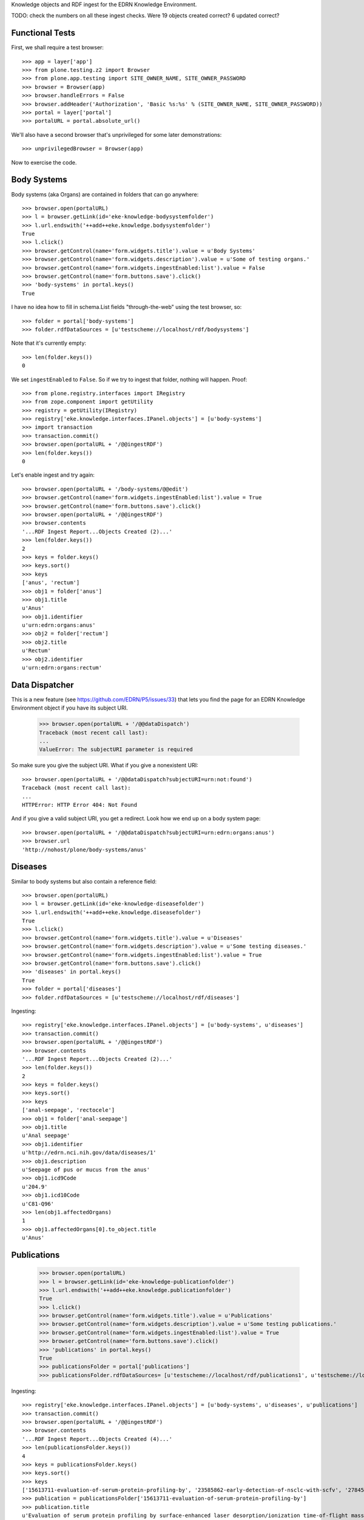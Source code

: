 Knowledge objects and RDF ingest for the EDRN Knowledge Environment.

TODO: check the numbers on all these ingest checks. Were 19 objects created
correct? 6 updated correct?


Functional Tests
================

First, we shall require a test browser:: 

    >>> app = layer['app']
    >>> from plone.testing.z2 import Browser
    >>> from plone.app.testing import SITE_OWNER_NAME, SITE_OWNER_PASSWORD
    >>> browser = Browser(app)
    >>> browser.handleErrors = False
    >>> browser.addHeader('Authorization', 'Basic %s:%s' % (SITE_OWNER_NAME, SITE_OWNER_PASSWORD))
    >>> portal = layer['portal']    
    >>> portalURL = portal.absolute_url()

We'll also have a second browser that's unprivileged for some later
demonstrations::

    >>> unprivilegedBrowser = Browser(app)

Now to exercise the code.


Body Systems
============

Body systems (aka Organs) are contained in folders that can go anywhere::

    >>> browser.open(portalURL)
    >>> l = browser.getLink(id='eke-knowledge-bodysystemfolder')
    >>> l.url.endswith('++add++eke.knowledge.bodysystemfolder')
    True
    >>> l.click()
    >>> browser.getControl(name='form.widgets.title').value = u'Body Systems'
    >>> browser.getControl(name='form.widgets.description').value = u'Some of testing organs.'
    >>> browser.getControl(name='form.widgets.ingestEnabled:list').value = False
    >>> browser.getControl(name='form.buttons.save').click()
    >>> 'body-systems' in portal.keys()
    True

I have no idea how to fill in schema.List fields "through-the-web" using the
test browser, so::

    >>> folder = portal['body-systems']
    >>> folder.rdfDataSources = [u'testscheme://localhost/rdf/bodysystems']

Note that it's currently empty::

    >>> len(folder.keys())
    0

We set ``ingestEnabled`` to ``False``.  So if we try to ingest that folder,
nothing will happen.  Proof::

    >>> from plone.registry.interfaces import IRegistry
    >>> from zope.component import getUtility
    >>> registry = getUtility(IRegistry)
    >>> registry['eke.knowledge.interfaces.IPanel.objects'] = [u'body-systems']
    >>> import transaction
    >>> transaction.commit()
    >>> browser.open(portalURL + '/@@ingestRDF')
    >>> len(folder.keys())
    0

Let's enable ingest and try again::

    >>> browser.open(portalURL + '/body-systems/@@edit')    
    >>> browser.getControl(name='form.widgets.ingestEnabled:list').value = True
    >>> browser.getControl(name='form.buttons.save').click()
    >>> browser.open(portalURL + '/@@ingestRDF')
    >>> browser.contents
    '...RDF Ingest Report...Objects Created (2)...'
    >>> len(folder.keys())
    2
    >>> keys = folder.keys()
    >>> keys.sort()
    >>> keys
    ['anus', 'rectum']
    >>> obj1 = folder['anus']
    >>> obj1.title
    u'Anus'
    >>> obj1.identifier
    u'urn:edrn:organs:anus'
    >>> obj2 = folder['rectum']
    >>> obj2.title
    u'Rectum'
    >>> obj2.identifier
    u'urn:edrn:organs:rectum'


Data Dispatcher
===============

This is a new feature (see https://github.com/EDRN/P5/issues/33) that lets you
find the page for an EDRN Knowledge Environment object if you have its subject
URI.

    >>> browser.open(portalURL + '/@@dataDispatch')
    Traceback (most recent call last):
    ...
    ValueError: The subjectURI parameter is required

So make sure you give the subject URI. What if you give a nonexistent URI::

    >>> browser.open(portalURL + '/@@dataDispatch?subjectURI=urn:not:found')
    Traceback (most recent call last):
    ...
    HTTPError: HTTP Error 404: Not Found

And if you give a valid subject URI, you get a redirect. Look how we end up
on a body system page::

    >>> browser.open(portalURL + '/@@dataDispatch?subjectURI=urn:edrn:organs:anus')
    >>> browser.url
    'http://nohost/plone/body-systems/anus'


Diseases
========

Similar to body systems but also contain a reference field::

    >>> browser.open(portalURL)
    >>> l = browser.getLink(id='eke-knowledge-diseasefolder')
    >>> l.url.endswith('++add++eke.knowledge.diseasefolder')
    True
    >>> l.click()
    >>> browser.getControl(name='form.widgets.title').value = u'Diseases'
    >>> browser.getControl(name='form.widgets.description').value = u'Some testing diseases.'
    >>> browser.getControl(name='form.widgets.ingestEnabled:list').value = True
    >>> browser.getControl(name='form.buttons.save').click()
    >>> 'diseases' in portal.keys()
    True
    >>> folder = portal['diseases']
    >>> folder.rdfDataSources = [u'testscheme://localhost/rdf/diseases']

Ingesting::

    >>> registry['eke.knowledge.interfaces.IPanel.objects'] = [u'body-systems', u'diseases']
    >>> transaction.commit()
    >>> browser.open(portalURL + '/@@ingestRDF')
    >>> browser.contents
    '...RDF Ingest Report...Objects Created (2)...'
    >>> len(folder.keys())
    2
    >>> keys = folder.keys()
    >>> keys.sort()
    >>> keys
    ['anal-seepage', 'rectocele']
    >>> obj1 = folder['anal-seepage']
    >>> obj1.title
    u'Anal seepage'
    >>> obj1.identifier
    u'http://edrn.nci.nih.gov/data/diseases/1'
    >>> obj1.description
    u'Seepage of pus or mucus from the anus'
    >>> obj1.icd9Code
    u'204.9'
    >>> obj1.icd10Code
    u'C81-Q96'
    >>> len(obj1.affectedOrgans)
    1
    >>> obj1.affectedOrgans[0].to_object.title
    u'Anus'


Publications
============

    >>> browser.open(portalURL)
    >>> l = browser.getLink(id='eke-knowledge-publicationfolder')
    >>> l.url.endswith('++add++eke.knowledge.publicationfolder')
    True
    >>> l.click()
    >>> browser.getControl(name='form.widgets.title').value = u'Publications'
    >>> browser.getControl(name='form.widgets.description').value = u'Some testing publications.'
    >>> browser.getControl(name='form.widgets.ingestEnabled:list').value = True
    >>> browser.getControl(name='form.buttons.save').click()
    >>> 'publications' in portal.keys()
    True
    >>> publicationsFolder = portal['publications']
    >>> publicationsFolder.rdfDataSources= [u'testscheme://localhost/rdf/publications1', u'testscheme://localhost/rdf/publications2']

Ingesting::

    >>> registry['eke.knowledge.interfaces.IPanel.objects'] = [u'body-systems', u'diseases', u'publications']
    >>> transaction.commit()
    >>> browser.open(portalURL + '/@@ingestRDF')
    >>> browser.contents
    '...RDF Ingest Report...Objects Created (4)...'
    >>> len(publicationsFolder.keys())
    4
    >>> keys = publicationsFolder.keys()
    >>> keys.sort()
    >>> keys
    ['15613711-evaluation-of-serum-protein-profiling-by', '23585862-early-detection-of-nsclc-with-scfv', '27845339-a-combination-of-muc5ac-and-ca19-9', '28520829-association-between-combined-tmprss2-erg']
    >>> publication = publicationsFolder['15613711-evaluation-of-serum-protein-profiling-by']
    >>> publication.title
    u'Evaluation of serum protein profiling by surface-enhanced laser desorption/ionization time-of-flight mass spectrometry for the detection of prostate cancer: I. Assessment of platform reproducibility.'
    >>> authors = list(publication.authors)
    >>> authors.sort()
    >>> authors
    [u'Adam BL', u'Banez LL', u'Bigbee WL', u'Campos D', u'Cazares LH', u'Chan DW', u'Feng Z', u'Grizzle WE', u'Izbicka E', u'Kagan J', u'Malik G', u'McLerran D', u'Moul JW', u'Partin A', u'Prasanna P', u'Rosenzweig J', u'Semmes OJ', u'Sokoll LJ', u'Srivastava S', u'Srivastava S', u'Thompson I', u'Welsh MJ', u'White N', u'Winget M', u'Yasui Y', u'Zhang Z', u'Zhu L']
    >>> publication.volume
    u'51'
    >>> publication.journal
    u'Clin. Chem.'
    >>> publication.pubMedID
    u'15613711'
    >>> publication.year
    u'2005'
    >>> publication.siteID
    u'http://edrn.nci.nih.gov/data/sites/815'

The statistical graphics made a comeback::

    >>> browser.open(portalURL + '/publications/@@publication_timeline_report')
    >>> browser.contents
    '...<style>...<script>...'


Sites
=====

    >>> browser.open(portalURL)
    >>> l = browser.getLink(id='eke-knowledge-sitefolder')
    >>> l.url.endswith('++add++eke.knowledge.sitefolder')
    True
    >>> l.click()
    >>> browser.getControl(name='form.widgets.title').value = u'Sites'
    >>> browser.getControl(name='form.widgets.description').value = u'Some testing sites.'
    >>> browser.getControl(name='form.widgets.ingestEnabled:list').value = True
    >>> browser.getControl(name='form.buttons.save').click()
    >>> 'sites' in portal.keys()
    True
    >>> sitesFolder = portal['sites']
    >>> sitesFolder.rdfDataSources= [u'testscheme://localhost/rdf/sites']
    >>> sitesFolder.peopleDataSources = [u'testscheme://localhost/rdf/people']

Ingesting::

    >>> registry['eke.knowledge.interfaces.IPanel.objects'] = [u'body-systems', u'diseases', u'publications', u'sites']
    >>> transaction.commit()
    >>> browser.open(portalURL + '/@@ingestRDF')
    >>> browser.contents
    '...RDF Ingest Report...Objects Created (19)...'
    >>> len(sitesFolder.keys())
    2
    >>> keys = sitesFolder.keys()
    >>> keys.sort()
    >>> keys
    ['240-vanderbilt-ingram-cancer-center', '815-h-lee-moffitt-cancer-center-and-research']
    >>> site = sitesFolder['240-vanderbilt-ingram-cancer-center']
    >>> site.identifier
    u'http://edrn.nci.nih.gov/data/sites/240'
    >>> site.dmccSiteID
    u'240'
    >>> site.piName
    u'Massion, Pierre'
    >>> person = site['massion-pierre']
    >>> person.title
    u'Massion, Pierre'
    >>> person.surname
    u'Massion'
    >>> person.givenName
    u'Pierre'
    >>> person.edrnTitle
    u'EDRN Principal Investigator'
    >>> person.phone
    u'555-555-5555'
    >>> person.fax
    u'000-555-1212'
    >>> person.mbox
    u'mailto:pierre.massion@vanderbilt.edu'
    >>> person.accountName
    u'pmassion'

There's not just a PI, there are other people too::

    >>> len(site.keys())
    12
    >>> peopleObjects = list(site.keys())
    >>> peopleObjects.sort()
    >>> peopleObjects
    ['antic-sanja', 'banerjee-priyanka', 'chambliss-katelyn', 'cleary-jaclyn', 'davis-harriet-stratton', 'massion-pierre', 'muterspaugh-anel-w', 'owens-janiqua', 'shah-chirayu', 'spencer-brady', 'sullivan-amy', 'walker-ronald-clark']

And some of those people have positions of (lesser) power::

    >>> len(site.coPrincipalInvestigators)
    2
    >>> coPIs = [i.to_object.title for i in site.coPrincipalInvestigators]
    >>> coPIs.sort()
    >>> coPIs
    [u'Schabath, Matthew', u'Thompson, Zachary']
    >>> site.coInvestigators[0].to_object.title
    u'Shah, Chirayu'
    >>> site.investigators[0].to_object.title
    u'Shah, Chirayu'


Protocols
=========

    >>> browser.open(portalURL)
    >>> l = browser.getLink(id='eke-knowledge-protocolfolder')
    >>> l.url.endswith('++add++eke.knowledge.protocolfolder')
    True
    >>> l.click()
    >>> browser.getControl(name='form.widgets.title').value = u'Protocols'
    >>> browser.getControl(name='form.widgets.description').value = u'Some testing protocols.'
    >>> browser.getControl(name='form.widgets.ingestEnabled:list').value = True
    >>> browser.getControl(name='form.buttons.save').click()
    >>> 'protocols' in portal.keys()
    True
    >>> protocolsFolder = portal['protocols']
    >>> protocolsFolder.rdfDataSources= [u'testscheme://localhost/rdf/protocols']

Ingesting::

    >>> registry['eke.knowledge.interfaces.IPanel.objects'] = [u'body-systems', u'diseases', u'publications', u'sites', u'protocols']
    >>> transaction.commit()
    >>> browser.open(portalURL + '/@@ingestRDF')
    >>> browser.contents
    '...RDF Ingest Report...Objects Created (19)...'
    >>> len(protocolsFolder.keys())
    2
    >>> keys = protocolsFolder.keys()
    >>> keys.sort()
    >>> keys
    ['279-lung-reference-set-a-application-edward', '316-hepatocellular-carcinoma-early-detection']
    >>> protocol = protocolsFolder['279-lung-reference-set-a-application-edward']
    >>> protocol.description
    u'Sticky'


Science Data
============

    >>> browser.open(portalURL)
    >>> l = browser.getLink(id='eke-knowledge-datasetfolder')
    >>> l.url.endswith('++add++eke.knowledge.datasetfolder')
    True
    >>> l.click()
    >>> browser.getControl(name='form.widgets.title').value = u'Datasets'
    >>> browser.getControl(name='form.widgets.description').value = u'Some testing datasets.'
    >>> browser.getControl(name='form.widgets.ingestEnabled:list').value = True
    >>> browser.getControl(name='form.buttons.save').click()
    >>> 'datasets' in portal.keys()
    True
    >>> dataFolder = portal['datasets']
    >>> dataFolder.rdfDataSources= [u'testscheme://localhost/rdf/datasets']

Ingesting::

    >>> registry['eke.knowledge.interfaces.IPanel.objects'] = [u'body-systems', u'diseases', u'publications', u'sites', u'protocols', u'datasets']
    >>> transaction.commit()
    >>> browser.open(portalURL + '/@@ingestRDF')
    >>> browser.contents
    '...RDF Ingest Report...Objects Created (19)...'
    >>> len(dataFolder.keys())
    2
    >>> keys = dataFolder.keys()
    >>> keys.sort()
    >>> keys
    ['gstp1-methylation', 'university-of-pittsburg-ovarian-data']
    >>> dataset = dataFolder['gstp1-methylation']
    >>> dataset.bodySystemName
    u'Prostate'

And the statistical graphics are back::

    >>> browser.open(portalURL + '/datasets/@@dataset_summary_report')
    >>> browser.contents
    '...<style>...<script>...datasetColor...'


Groups
======

First, a folder to hold them all, and in the darkness bind them::

    >>> browser.open(portalURL)
    >>> l = browser.getLink(id='eke-knowledge-collaborationsfolder')
    >>> l.url.endswith('++add++eke.knowledge.collaborationsfolder')
    True
    >>> l.click()
    >>> browser.getControl(name='form.widgets.title').value = u'Collaborative Groups'
    >>> browser.getControl(name='form.widgets.description').value = u'Some testing collaborative groups.'
    >>> browser.getControl(name='form.widgets.ingestEnabled:list').value = True
    >>> browser.getControl(name='form.buttons.save').click()
    >>> browser.open(portalURL + '/collaborative-groups/content_status_modify?workflow_action=publish')
    >>> 'collaborative-groups' in portal.keys()
    True
    >>> collaborationsFolder = portal['collaborative-groups']
    >>> collaborationsFolder.title
    u'Collaborative Groups'
    >>> collaborationsFolder.description
    u'Some testing collaborative groups.'
    >>> collaborationsFolder.ingestEnabled
    True
    >>> collaborationsFolder.rdfDataSources = [u'testscheme://localhost/rdf/committees']
    >>> len(collaborationsFolder.rdfDataSources)
    1
    >>> collaborationsFolder.rdfDataSources[0]
    u'testscheme://localhost/rdf/committees'
    >>> transaction.commit()    


Group Spaces
------------

Now let's try group workspaces::

    >>> browser.open(portalURL + '/collaborative-groups')
    >>> l = browser.getLink(id='eke-knowledge-groupspacefolder')
    >>> l.url.endswith('++add++eke.knowledge.groupspacefolder')
    True
    >>> l.click()
    >>> browser.getControl(name='form.widgets.title').value = u'MySpace'
    >>> browser.getControl(name='form.widgets.description').value = u'A defunct workspace.'
    >>> browser.getControl(name='form.widgets.identifier').value = u'urn:group:myspace'
    >>> browser.getControl(name='form.buttons.save').click()
    >>> browser.open(portalURL + '/collaborative-groups/myspace/content_status_modify?workflow_action=publish')
    >>> browser.open(portalURL + '/collaborative-groups/myspace/index_html/content_status_modify?workflow_action=publish')
    >>> group = collaborationsFolder['myspace']

The index page is automatically created::

    >>> groupIndex = group['index_html']
    >>> from z3c.relationfield import RelationValue
    >>> from zope.intid.interfaces import IIntIds
    >>> from z3c.relationfield import RelationValue
    >>> intIDUtil = getUtility(IIntIds)
    >>> groupIndex.chair = RelationValue(intIDUtil.getId(site['antic-sanja']))
    >>> groupIndex.coChair = RelationValue(intIDUtil.getId(site['banerjee-priyanka']))
    >>> groupIndex.members = [RelationValue(intIDUtil.getId(site[i])) for i in ('spencer-brady', 'sullivan-amy')]
    >>> from zope.lifecycleevent import ObjectModifiedEvent
    >>> from zope.event import notify
    >>> notify(ObjectModifiedEvent(groupIndex))
    >>> transaction.commit()
    >>> groupIndex.chair.to_object.title
    u'Antic, Sanja'
    >>> groupIndex.coChair.to_object.title
    u'Banerjee, Priyanka'
    >>> members = [i.to_object.title for i in groupIndex.members]
    >>> members.sort()
    >>> members
    [u'Spencer, Brady', u'Sullivan, Amy']

Group workspaces—which are folders—should automatically create an index page
that's the default view of the folder, and turn off the right-side portlets::

    >>> 'portal-column-two' in browser.contents
    False
    >>> 'index_html' in group.keys()
    True
    >>> group.getDefaultPage()
    'index_html'

They also let you add various items but use the constrain-types feature to
keep the "index" type off the menu::

    >>> from Products.CMFPlone.interfaces.constrains import ENABLED, IConstrainTypes
    >>> i = IConstrainTypes(group)
    >>> i.getConstrainTypesMode() == ENABLED
    True

At this point I'd want to see if ``i.getImmediatelyAddableTypes()`` was right,
and it works in operation, but here in this test it always returns an empty 
list. Nuts to that.

Well, at least you can comment::

    >>> browser.open(portalURL + '/collaborative-groups/myspace')
    >>> 'Add comment' in browser.contents
    True

But only if you're privileged::

    >>> unprivilegedBrowser.open(portalURL + '/collaborative-groups/myspace')
    >>> 'Add comment' in unprivilegedBrowser.contents
    False

Check out these members::

    >>> browser.contents
    '...Chair...Antic, Sanja...Co-Chair...Banerjee, Priyanka...Members...Spencer, Brady...Sullivan, Amy...'

Plus tabs for the group's stuff::

    >>> overview = browser.contents.index('overviewTab')
    >>> calendar = browser.contents.index('calendarTab')
    >>> documents = browser.contents.index('documentsTab')
    >>> overview < calendar < documents
    True

Since we're logged in, the special note about logging in to view additional
information doesn't appear (eventually)::

    >>> 'If you are a member of this group,' in browser.contents
    False


Collaborative Groups
--------------------

These are group workspaces but linked data::

    >>> browser.open(portalURL + '/collaborative-groups')
    >>> l = browser.getLink(id='eke-knowledge-collaborativegroupfolder')
    >>> l.url.endswith('++add++eke.knowledge.collaborativegroupfolder')
    True
    >>> l.click()
    >>> browser.getControl(name='form.widgets.title').value = u'Guts'
    >>> browser.getControl(name='form.widgets.description').value = u'The guts collaborative group.'
    >>> browser.getControl(name='form.widgets.identifier').value = u'urn:group:guts'
    >>> browser.getControl(name='form.buttons.save').click()
    >>> browser.open(portalURL + '/collaborative-groups/guts/content_status_modify?workflow_action=publish')
    >>> browser.open(portalURL + '/collaborative-groups/guts/index_html/content_status_modify?workflow_action=publish')
    >>> group = collaborationsFolder['guts']    

Just like group spaces, the index page is automatically created::

    >>> groupIndex = group['index_html']
    >>> from z3c.relationfield import RelationValue
    >>> from zope.intid.interfaces import IIntIds
    >>> from z3c.relationfield import RelationValue
    >>> intIDUtil = getUtility(IIntIds)
    >>> groupIndex.chair = RelationValue(intIDUtil.getId(site['antic-sanja']))
    >>> groupIndex.coChair = RelationValue(intIDUtil.getId(site['banerjee-priyanka']))
    >>> groupIndex.members = [RelationValue(intIDUtil.getId(site[i])) for i in ('spencer-brady', 'sullivan-amy')]
    >>> groupIndex.biomarkers = []
    >>> groupIndex.protocols = [RelationValue(intIDUtil.getId(protocolsFolder[i])) for i in protocolsFolder.keys()]
    >>> groupIndex.datasets = [RelationValue(intIDUtil.getId(dataFolder[i])) for i in dataFolder.keys()]
    >>> from zope.lifecycleevent import ObjectModifiedEvent
    >>> from zope.event import notify
    >>> notify(ObjectModifiedEvent(groupIndex))
    >>> transaction.commit()
    >>> groupIndex.chair.to_object.title
    u'Antic, Sanja'
    >>> groupIndex.coChair.to_object.title
    u'Banerjee, Priyanka'
    >>> members = [i.to_object.title for i in groupIndex.members]
    >>> members.sort()
    >>> members
    [u'Spencer, Brady', u'Sullivan, Amy']
    >>> groupIndex.biomarkers
    []
    >>> groupProtocols = [i.to_object.title for i in groupIndex.protocols]
    >>> groupProtocols.sort()
    >>> groupProtocols
    [u'Hepatocellular carcinoma Early Detection Strategy study', u'Lung Reference Set A Application:  Edward Hirschowitz - University of Kentucky (2009)']
    >>> groupDatasets = [i.to_object.title for i in groupIndex.datasets]
    >>> groupDatasets.sort()
    >>> groupDatasets
    [u'GSTP1 Methylation', u'University of Pittsburg Ovarian Data']

It's also set as the display for the collaborative group::

    >>> 'index_html' in group.keys()
    True
    >>> group.getDefaultPage()
    'index_html'

And we also make room::

    >>> 'portal-column-two' in browser.contents
    False

Also like plain group spaces, it uses the constrain-types feature to keep the
"index" type off the menu::

    >>> from Products.CMFPlone.interfaces.constrains import ENABLED, IConstrainTypes
    >>> i = IConstrainTypes(group)
    >>> i.getConstrainTypesMode() == ENABLED
    True

And you can comment::

    >>> browser.open(portalURL + '/collaborative-groups/guts')
    >>> 'Add comment' in browser.contents
    True

But only if you're privileged::

    >>> unprivilegedBrowser.open(portalURL + '/collaborative-groups/guts')
    >>> 'Add comment' in unprivilegedBrowser.contents
    False

And there are members::

    >>> browser.contents
    '...Chair...Antic, Sanja...Co-Chair...Banerjee, Priyanka...Members...Spencer, Brady...Sullivan, Amy...'

And space for stuff:

    >>> overview = browser.contents.index('overviewTab')
    >>> biomarkers = browser.contents.index('biomarkersTab')
    >>> protocols = browser.contents.index('protocolsTab')
    >>> data = browser.contents.index('dataTab')
    >>> calendar = browser.contents.index('calendarTab')
    >>> documents = browser.contents.index('documentsTab')
    >>> overview < biomarkers < protocols < data < calendar < documents
    True

Note also that, due to lack of room, we've combined Projects and Protocols::

    >>> browser.contents
    '...Projects/Protocols...'


Committees RDF
--------------

Note that there's RDF ingest for the ``eke.knowledge.collaborationsfolder``::

    >>> registry['eke.knowledge.interfaces.IPanel.objects'] = [u'body-systems', u'diseases', u'publications', u'sites', u'protocols', u'datasets', u'collaborative-groups']
    >>> transaction.commit()
    >>> browser.open(portalURL + '/@@ingestRDF')
    >>> browser.contents
    '...Objects Created (37)...'


Miscellaneous Resources
=======================

    >>> browser.open(portalURL)
    >>> l = browser.getLink(id='eke-knowledge-resourcefolder')
    >>> l.url.endswith('++add++eke.knowledge.resourcefolder')
    True
    >>> l.click()
    >>> browser.getControl(name='form.widgets.title').value = u'Resources'
    >>> browser.getControl(name='form.widgets.description').value = u'Some testing resources.'
    >>> browser.getControl(name='form.widgets.ingestEnabled:list').value = True
    >>> browser.getControl(name='form.buttons.save').click()
    >>> 'resources' in portal.keys()
    True
    >>> resourcesFolder = portal['resources']
    >>> resourcesFolder.rdfDataSources= [u'testscheme://localhost/rdf/resources']

Ingesting::

    >>> registry['eke.knowledge.interfaces.IPanel.objects'] = [u'body-systems', u'diseases', u'publications', u'sites', u'protocols', u'datasets', u'collaborative-groups', u'resources']
    >>> transaction.commit()
    >>> browser.open(portalURL + '/@@ingestRDF')
    >>> browser.contents
    '...RDF Ingest Report...Objects Created (19)...Objects Updated (22)...'
    >>> len(resourcesFolder.keys())
    2
    >>> keys = resourcesFolder.keys()
    >>> keys.sort()
    >>> keys
    ['http-google-com', 'http-yahoo-com']
    >>> resource = resourcesFolder['http-google-com']
    >>> resource.title
    u'A search engine'
    >>> resource.identifier
    u'http://google.com/'

Note that it's properly hyperlinked too::

    >>> browser.open(portalURL + '/resources/http-google-com')
    >>> browser.contents
    '...href="http://google.com/"...'


Biomarkers
==========

    >>> browser.open(portalURL)
    >>> l = browser.getLink(id='eke-knowledge-biomarkerfolder')
    >>> l.url.endswith('++add++eke.knowledge.biomarkerfolder')
    True
    >>> l.click()
    >>> browser.getControl(name='form.widgets.title').value = u'Biomarkers'
    >>> browser.getControl(name='form.widgets.description').value = u'Some testing biomarkers.'
    >>> browser.getControl(name='form.widgets.ingestEnabled:list').value = True
    >>> browser.getControl(name='form.widgets.bmoDataSource').value = u'testscheme://localhost/rdf/biomarker-organs-a'
    >>> browser.getControl(name='form.widgets.bmuDataSource').value = u'testscheme://localhost/rdf/bmu'
    >>> browser.getControl(name='form.widgets.idDataSource').value = u'https://edrn.jpl.nasa.gov/cancerdataexpo/idsearch'
    >>> browser.getControl(name='form.buttons.save').click()
    >>> 'biomarkers' in portal.keys()
    True
    >>> biomarkersFolder = portal['biomarkers']
    >>> biomarkersFolder.rdfDataSources = [u'testscheme://localhost/rdf/biomarker-a']
    >>> transaction.commit()

Before ingesting, let's make sure the types work, like the folder we just made::

    >>> biomarkersFolder.title
    u'Biomarkers'
    >>> biomarkersFolder.description
    u'Some testing biomarkers.'
    >>> biomarkersFolder.ingestEnabled
    True
    >>> biomarkersFolder.rdfDataSources
    [u'testscheme://localhost/rdf/biomarker-a']
    >>> biomarkersFolder.bmoDataSource
    u'testscheme://localhost/rdf/biomarker-organs-a'
    >>> biomarkersFolder.bmuDataSource
    u'testscheme://localhost/rdf/bmu'
    >>> biomarkersFolder.idDataSource
    u'https://edrn.jpl.nasa.gov/cancerdataexpo/idsearch'

These folders contain biomarkers (both elemental and panel)::

    >>> browser.open(portalURL + '/biomarkers')
    >>> l = browser.getLink(id='eke-knowledge-elementalbiomarker')
    >>> l.url.endswith('++add++eke.knowledge.elementalbiomarker')
    True
    >>> l.click()
    >>> browser.getControl(name='form.widgets.biomarkerType').value = u'Sticky'
    >>> browser.getControl(name='form.widgets.shortName').value = u'SHRT'
    >>> browser.getControl(name='form.widgets.hgncName').value = u'SHRT-1'
    >>> browser.getControl(name='form.widgets.bmAliases').value = u'ST-1\nST-2'
    >>> browser.getControl(name='form.widgets.indicatedBodySystems').value = u'Anus\nRectum'
    >>> browser.getControl(name='form.widgets.accessGroups').value = u'urn:group-1\nurn:group-2'
    >>> browser.getControl(name='form.widgets.geneName').value = u'Eugene'
    >>> browser.getControl(name='form.widgets.uniProtAC').value = u'Accession Two'
    >>> browser.getControl(name='form.widgets.mutCount').value = u'123'
    >>> browser.getControl(name='form.widgets.pmidCount').value = u'456'
    >>> browser.getControl(name='form.widgets.cancerDOCount').value = u'789'
    >>> browser.getControl(name='form.widgets.affProtFuncSiteCount').value = u'10'
    >>> browser.getControl(name='form.widgets.qaState').value = u'Excellent'
    >>> browser.getControl(name='form.widgets.datasets').value = u'data-1\ndata-2'
    >>> browser.getControl(name='form.widgets.title').value = u'Sticky Biomarker'
    >>> browser.getControl(name='form.widgets.description').value = u'Careful, this one is sticky.'
    >>> browser.getControl(name='form.widgets.identifier').value = u'urn:biomarker:sticky'
    >>> browser.getControl(name='form.buttons.save').click()
    >>> 'sticky-biomarker' in biomarkersFolder.keys()
    True
    >>> biomarker = biomarkersFolder['sticky-biomarker']

Now let's link it up::

    >>> from zope.component import getUtility
    >>> from zope.intid.interfaces import IIntIds
    >>> from z3c.relationfield import RelationValue
    >>> intIDUtil = getUtility(IIntIds)
    >>> protocolRVs = [RelationValue(intIDUtil.getId(obj)) for (identifier, obj) in protocolsFolder.contentItems()]
    >>> pubRVs = [RelationValue(intIDUtil.getId(obj)) for (identifier, obj) in publicationsFolder.contentItems()]
    >>> biomarker.protocols, biomarker.publications = protocolRVs, pubRVs
    >>> from zope.lifecycleevent import ObjectModifiedEvent
    >>> from zope.event import notify
    >>> notify(ObjectModifiedEvent(biomarker))

And check it out::

    >>> biomarker.biomarkerType
    u'Sticky'
    >>> biomarker.shortName
    u'SHRT'
    >>> biomarker.hgncName
    u'SHRT-1'
    >>> linkedProtocols = [i.to_path for i in biomarker.protocols]
    >>> linkedProtocols.sort()
    >>> linkedProtocols
    ['/plone/protocols/279-lung-reference-set-a-application-edward', '/plone/protocols/316-hepatocellular-carcinoma-early-detection']
    >>> linkedPubs = [i.to_path for i in biomarker.publications]
    >>> linkedPubs.sort()
    >>> linkedPubs
    ['/plone/publications/15613711-evaluation-of-serum-protein-profiling-by', '/plone/publications/23585862-early-detection-of-nsclc-with-scfv', '/plone/publications/27845339-a-combination-of-muc5ac-and-ca19-9', '/plone/publications/28520829-association-between-combined-tmprss2-erg']


Child objects work too::

    >>> browser.open(portalURL + '/biomarkers/sticky-biomarker')
    >>> l = browser.getLink(id='eke-knowledge-biomarkerbodysystem')
    >>> l.url.endswith('++add++eke.knowledge.biomarkerbodysystem')
    True
    >>> l.click()
    >>> browser.getControl(name='form.widgets.title').value = u'Colon'
    >>> browser.getControl(name='form.widgets.description').value = u'Longish organ.'
    >>> browser.getControl(name='form.widgets.identifier').value = u'urn:biomarker:sticky:colon'
    >>> browser.getControl(name='form.widgets.qaState').value = u'High'
    >>> browser.getControl(name='form.widgets.phase').value = u'Laservision'
    >>> browser.getControl(name='form.widgets.performanceComment').value = u'Oh yeah baby.'
    >>> browser.getControl(name='form.buttons.save').click()
    >>> 'colon' in biomarker.keys()
    True
    >>> biomarkerBodySystem = biomarker['colon']
    >>> biomarkerBodySystem.protocols = protocolRVs
    >>> biomarkerBodySystem.publications = pubRVs
    >>> notify(ObjectModifiedEvent(biomarkerBodySystem))

Did it work?

    >>> biomarkerBodySystem.qaState
    u'High'
    >>> biomarkerBodySystem.phase
    u'Laservision'
    >>> biomarkerBodySystem.performanceComment
    u'Oh yeah baby.'
    >>> linkedProtocols = [i.to_path for i in biomarkerBodySystem.protocols]
    >>> linkedProtocols.sort()
    >>> linkedProtocols
    ['/plone/protocols/279-lung-reference-set-a-application-edward', '/plone/protocols/316-hepatocellular-carcinoma-early-detection']
    >>> linkedPubs = [i.to_path for i in biomarkerBodySystem.publications]
    >>> linkedPubs.sort()
    >>> linkedPubs
    ['/plone/publications/15613711-evaluation-of-serum-protein-profiling-by', '/plone/publications/23585862-early-detection-of-nsclc-with-scfv', '/plone/publications/27845339-a-combination-of-muc5ac-and-ca19-9', '/plone/publications/28520829-association-between-combined-tmprss2-erg']

But it can have child objects too::

    >>> browser.open(portalURL + '/biomarkers/sticky-biomarker/colon')
    >>> l = browser.getLink(id='eke-knowledge-bodysystemstudy')
    >>> l.url.endswith('++add++eke.knowledge.bodysystemstudy')
    True
    >>> l.click()
    >>> browser.getControl(name='form.widgets.decisionRule').value = u'It rules all right.'
    >>> browser.getControl(name='form.widgets.title').value = u'Colon Study'
    >>> browser.getControl(name='form.widgets.description').value = u'A deep study of the colon.'
    >>> browser.getControl(name='form.widgets.identifier').value = u'urn:biomarker:sticky:colon:colon-study'
    >>> browser.getControl(name='form.buttons.save').click()
    >>> 'colon-study' in biomarkerBodySystem.keys()
    True
    >>> bodySystemStudy = biomarkerBodySystem['colon-study']
    >>> myProtocolRV, otherProtocolRVs = protocolRVs[0], protocolRVs[1:]
    >>> bodySystemStudy.protocol = myProtocolRV
    >>> bodySystemStudy.protocols = otherProtocolRVs
    >>> bodySystemStudy.publications = pubRVs
    >>> notify(ObjectModifiedEvent(bodySystemStudy))

Working? Yes::

    >>> bodySystemStudy.decisionRule
    u'It rules all right.'
    >>> bodySystemStudy.title
    u'Colon Study'
    >>> bodySystemStudy.protocol.to_path
    '/plone/protocols/279-lung-reference-set-a-application-edward'
    >>> linkedProtocols = [i.to_path for i in bodySystemStudy.protocols]
    >>> linkedProtocols.sort()
    >>> linkedProtocols
    ['/plone/protocols/316-hepatocellular-carcinoma-early-detection']
    >>> linkedPubs = [i.to_path for i in bodySystemStudy.publications]
    >>> linkedPubs.sort()
    >>> linkedPubs
    ['/plone/publications/15613711-evaluation-of-serum-protein-profiling-by', '/plone/publications/23585862-early-detection-of-nsclc-with-scfv', '/plone/publications/27845339-a-combination-of-muc5ac-and-ca19-9', '/plone/publications/28520829-association-between-combined-tmprss2-erg']

Oh but we're not done::

    >>> browser.open(portalURL + '/biomarkers/sticky-biomarker/colon/colon-study')
    >>> l = browser.getLink(id='eke-knowledge-studystatistics')
    >>> l.url.endswith('++add++eke.knowledge.studystatistics')
    True
    >>> l.click()
    >>> browser.getControl(name='form.widgets.title').value = u'Statistics for the Colon Study Part 1'
    >>> browser.getControl(name='form.widgets.description').value = u'See the title.'
    >>> browser.getControl(name='form.widgets.identifier').value = u'urn:biomarker:sticky:colon:colon-study:stat-1'
    >>> browser.getControl(name='form.widgets.sensitivity').value = u'12.3'
    >>> browser.getControl(name='form.widgets.specificity').value = u'3.45'
    >>> browser.getControl(name='form.widgets.npv').value = u'5.67'
    >>> browser.getControl(name='form.widgets.ppv').value = u'7.89'
    >>> browser.getControl(name='form.widgets.prevalence').value = u'0.95'
    >>> browser.getControl(name='form.widgets.details').value = u'Quite sticky results indeed.'
    >>> browser.getControl(name='form.widgets.specificAssayType').value = u'The sticky type.'
    >>> browser.getControl(name='form.buttons.save').click()
    >>> 'statistics-for-the-colon-study-part-1' in bodySystemStudy.keys()
    True
    >>> stats = bodySystemStudy['statistics-for-the-colon-study-part-1']
    >>> stats.title
    u'Statistics for the Colon Study Part 1'
    >>> stats.description
    u'See the title.'
    >>> stats.identifier
    u'urn:biomarker:sticky:colon:colon-study:stat-1'
    >>> stats.sensitivity
    u'12.3'
    >>> stats.specificity
    u'3.45'
    >>> stats.npv
    u'5.67'
    >>> stats.ppv
    u'7.89'
    >>> stats.prevalence
    u'0.95'
    >>> stats.details
    u'Quite sticky results indeed.'
    >>> stats.specificAssayType
    u'The sticky type.'

OK that's enough. RDF is the order of the day::

    >>> registry['eke.knowledge.interfaces.IPanel.objects'] = [u'biomarkers']
    >>> transaction.commit()
    >>> browser.open(portalURL + '/@@ingestRDF')
    >>> browser.contents
    '...RDF Ingest Report...Objects Created (2)...'
    >>> len(biomarkersFolder.keys())
    2
    >>> keys = biomarkersFolder.keys()
    >>> keys.sort()
    >>> keys
    ['apg1', 'panel-1']
    >>> a1 = biomarkersFolder['apg1']
    >>> a1.title
    u'Apogee 1'
    >>> a1.hgncName
    u'APG1'
    >>> a1.description
    u'A sticky bio-marker.'
    >>> a1.shortName
    u'A1'
    >>> a1.collaborativeGroup
    [u'G.I. and Other Associated Cancers Research Group']
    >>> u'Approach' in a1.bmAliases, u'Advent' in a1.bmAliases, u'Bigo' in a1.bmAliases
    (True, True, True)
    >>> a1.biomarkerType
    u'Colloidal'
    >>> a1.identifier
    u'http://edrn/bmdb/a1'
    >>> a1.publications[0].to_object.title
    u'Evaluation of serum protein profiling by surface-enhanced laser desorption/ionization time-of-flight mass spectrometry for the detection of prostate cancer: I. Assessment of platform reproducibility.'
    >>> a1.resources[0].to_object.title
    u'A web index'
    >>> a1.datasets[0].to_object.title
    u'GSTP1 Methylation'
    >>> a1.qaState
    u'Accepted'
    >>> o1 = a1['rectum']
    >>> o1.title
    u'Rectum'
    >>> o1.description
    u'Action on the rectum is amazing.'
    >>> o1.performanceComment
    u'The biomarker failed to perform as expected.'
    >>> o1.bodySystem.to_object.title
    u'Rectum'
    >>> o1.cliaCertification
    True
    >>> o1.fdaCertification
    False
    >>> o1.phase
    u'1'
    >>> o1.qaState
    u'Accepted'
    >>> o1.identifier
    u'http://edrn/bmdb/a1/o1'
    >>> o1.publications[0].to_object.title
    u'Evaluation of serum protein profiling by surface-enhanced laser desorption/ionization time-of-flight mass spectrometry for the detection of prostate cancer: I. Assessment of platform reproducibility.'
    >>> o1.keys()
    ['lung-reference-set-a-application-edward-hirschowitz-university-of-kentucky-2009']
    >>> s1 = o1['lung-reference-set-a-application-edward-hirschowitz-university-of-kentucky-2009']
    >>> s1.protocol.to_object.title
    u'Lung Reference Set A Application:  Edward Hirschowitz - University of Kentucky (2009)'
    >>> s1.decisionRule
    u'A sample decision rule'
    >>> s1.phase
    u'1'
    >>> for i in s1.objectIds():
    ...     stats = s1[i]
    ...     stats.sensitivity in (u'1.0', u'6.0')
    ...     True
    ...     stats.specificity in (u'2.0', u'7.0')
    ...     True
    ...     stats.npv in (u'4.0', u'9.0')
    ...     True
    ...     stats.ppv in (u'5.0', u'10.0')
    ...     True
    ...     stats.prevalence in (u'3.0', u'8.0')
    ...     True
    ...     stats.details in ('The first one', 'The second two')
    ...     True
    ...     stats.specificAssayType == 'Sample specific assay type details'
    True
    True
    True
    True
    True
    True
    True
    True
    True
    True
    True
    True
    True
    True
    True
    True
    True
    True
    True
    True
    True
    True
    True
    True
    True
    True
    >>> panel = biomarkersFolder['panel-1']
    >>> panel.title
    u'Panel 1'
    >>> panel.shortName
    u'P1'
    >>> panel.identifier
    u'http://edrn/bmdb/p1'
    >>> panel.description
    u'A very sticky panel.'
    >>> panel.members[0].to_object.title
    u'Apogee 1'

Ingesting also links protocols to biomarkers::

    >>> browser.open(portalURL + '/protocols/279-lung-reference-set-a-application-edward')
    >>> browser.contents
    '...Biomarkers:...Apogee 1...'


.. These will come later
    .. >>> a1.geneName
    .. u'APG1'
    .. >>> a1.uniProtAC
    .. u'P18847'
    .. >>> a1.mutCount
    .. u'12'
    .. >>> a1.pmidCount
    .. u'8'
    .. >>> a1.cancerDOCount
    .. u'11'
    .. >>> a1.affProtFuncSiteCount
    .. '0'


After all this testing, the ``collaborativeGroup`` index should hae quite a
few values by now::

    >>> import plone.api
    >>> catalog = plone.api.portal.get_tool('portal_catalog')
    >>> groupValues = list(catalog.uniqueValuesFor('collaborativeGroup'))
    >>> groupValues.sort()
    >>> groupValues
    [u'Breast/GYN', u'G.I. and Other Associated Cancers Research Group', u'Lung and Upper Aerodigestive Cancers Research Group', u'Prostate and Urologic']


